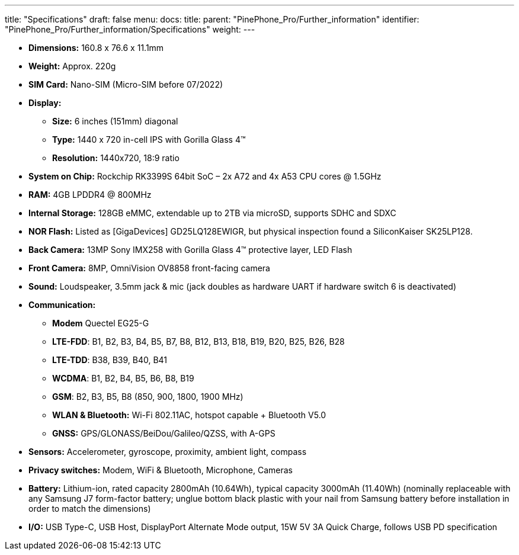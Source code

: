 ---
title: "Specifications"
draft: false
menu:
  docs:
    title:
    parent: "PinePhone_Pro/Further_information"
    identifier: "PinePhone_Pro/Further_information/Specifications"
    weight: 
---

* *Dimensions:* 160.8 x 76.6 x 11.1mm
* *Weight:* Approx. 220g
* *SIM Card:* Nano-SIM (Micro-SIM before 07/2022)
* *Display:*
** *Size:* 6 inches (151mm) diagonal
** *Type:* 1440 x 720 in-cell IPS with Gorilla Glass 4™
** *Resolution:* 1440x720, 18:9 ratio
* *System on Chip:* Rockchip RK3399S 64bit SoC – 2x A72 and 4x A53 CPU cores @ 1.5GHz
* *RAM:* 4GB LPDDR4 @ 800MHz
* *Internal Storage:* 128GB eMMC, extendable up to 2TB via microSD, supports SDHC and SDXC
* *NOR Flash:* Listed as [GigaDevices] GD25LQ128EWIGR, but physical inspection found a SiliconKaiser SK25LP128.
* *Back Camera:* 13MP Sony IMX258 with Gorilla Glass 4™ protective layer, LED Flash
* *Front Camera:* 8MP, OmniVision OV8858 front-facing camera
* *Sound:* Loudspeaker, 3.5mm jack & mic (jack doubles as hardware UART if hardware switch 6 is deactivated)
* *Communication:*
** *Modem* Quectel EG25-G
** *LTE-FDD*: B1, B2, B3, B4, B5, B7, B8, B12, B13, B18, B19, B20, B25, B26, B28
** *LTE-TDD*: B38, B39, B40, B41
** *WCDMA*: B1, B2, B4, B5, B6, B8, B19
** *GSM*: B2, B3, B5, B8 (850, 900, 1800, 1900 MHz)
** *WLAN & Bluetooth:* Wi-Fi 802.11AC, hotspot capable + Bluetooth V5.0
** *GNSS:* GPS/GLONASS/BeiDou/Galileo/QZSS, with A-GPS
* *Sensors:* Accelerometer, gyroscope, proximity, ambient light, compass
* *Privacy switches:* Modem, WiFi & Bluetooth, Microphone, Cameras
* *Battery:* Lithium-ion, rated capacity 2800mAh (10.64Wh), typical capacity 3000mAh (11.40Wh) (nominally replaceable with any Samsung J7 form-factor battery; unglue bottom black plastic with your nail from Samsung battery before installation in order to match the dimensions)
* *I/O:* USB Type-C, USB Host, DisplayPort Alternate Mode output, 15W 5V 3A Quick Charge, follows USB PD specification

